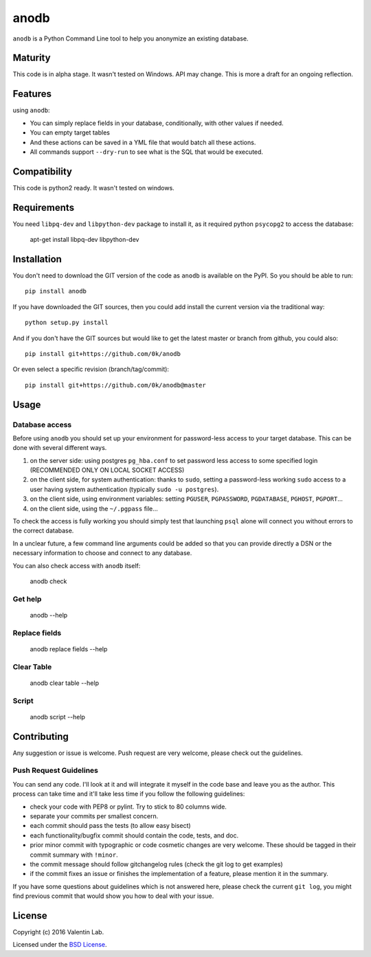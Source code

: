 =========================
anodb
=========================

.. image:: http://img.shields.io/pypi/v/anodb.svg?style=flat
   :target: https://pypi.python.org/pypi/anodb/
   :alt: Latest PyPI version

.. image:: http://img.shields.io/pypi/dm/anodb.svg?style=flat
   :target: https://pypi.python.org/pypi/anodb/
   :alt: Number of PyPI downloads

.. image:: http://img.shields.io/travis/0k/anodb/master.svg?style=flat
   :target: https://travis-ci.org/0k/anodb/
   :alt: Travis CI build status

.. image:: http://img.shields.io/coveralls/0k/anodb/master.svg?style=flat
   :target: https://coveralls.io/r/0k/anodb
   :alt: Test coverage



``anodb`` is a Python Command Line tool to help you anonymize an existing
database.


Maturity
========

This code is in alpha stage. It wasn't tested on Windows. API may change.
This is more a draft for an ongoing reflection.


Features
========

using ``anodb``:

- You can simply replace fields in your database, conditionally, with
  other values if needed.

- You can empty target tables

- And these actions can be saved in a YML file that would batch all
  these actions.

- All commands support ``--dry-run`` to see what is the SQL that would
  be executed.


Compatibility
=============

This code is python2 ready. It wasn't tested on windows.


Requirements
============

You need ``libpq-dev`` and ``libpython-dev`` package to install it, as
it required python ``psycopg2`` to access the database:

    apt-get install libpq-dev libpython-dev


Installation
============

You don't need to download the GIT version of the code as ``anodb`` is
available on the PyPI. So you should be able to run::

    pip install anodb

If you have downloaded the GIT sources, then you could add install
the current version via the traditional way::

    python setup.py install

And if you don't have the GIT sources but would like to get the latest
master or branch from github, you could also::

    pip install git+https://github.com/0k/anodb

Or even select a specific revision (branch/tag/commit)::

    pip install git+https://github.com/0k/anodb@master


Usage
=====


Database access
---------------

Before using ``anodb`` you should set up your environment for
password-less access to your target database. This can be done with
several different ways.

#. on the server side: using postgres ``pg_hba.conf`` to set password less
   access to some specified login (RECOMMENDED ONLY ON LOCAL SOCKET ACCESS)

#. on the client side, for system authentication: thanks to ``sudo``,
   setting a password-less working ``sudo`` access to a user having
   system authentication (typically ``sudo -u postgres``).

#. on the client side, using environment variables: setting
   ``PGUSER``, ``PGPASSWORD``, ``PGDATABASE``, ``PGHOST``,
   ``PGPORT``...

#. on the client side, using the ``~/.pgpass`` file...

To check the access is fully working you should simply test that
launching ``psql`` alone will connect you without errors to the
correct database.

In a unclear future, a few command line arguments could be added so
that you can provide directly a DSN or the necessary information to
choose and connect to any database.

You can also check access with ``anodb`` itself:

    anodb check


Get help
--------

    anodb --help


Replace fields
--------------

     anodb replace fields --help


Clear Table
-----------

     anodb clear table --help


Script
------

    anodb script --help


Contributing
============

Any suggestion or issue is welcome. Push request are very welcome,
please check out the guidelines.


Push Request Guidelines
-----------------------

You can send any code. I'll look at it and will integrate it myself in
the code base and leave you as the author. This process can take time and
it'll take less time if you follow the following guidelines:

- check your code with PEP8 or pylint. Try to stick to 80 columns wide.
- separate your commits per smallest concern.
- each commit should pass the tests (to allow easy bisect)
- each functionality/bugfix commit should contain the code, tests,
  and doc.
- prior minor commit with typographic or code cosmetic changes are
  very welcome. These should be tagged in their commit summary with
  ``!minor``.
- the commit message should follow gitchangelog rules (check the git
  log to get examples)
- if the commit fixes an issue or finishes the implementation of a
  feature, please mention it in the summary.

If you have some questions about guidelines which is not answered here,
please check the current ``git log``, you might find previous commit that
would show you how to deal with your issue.


License
=======

Copyright (c) 2016 Valentin Lab.

Licensed under the `BSD License`_.

.. _BSD License: http://raw.github.com/0k/anodb/master/LICENSE
